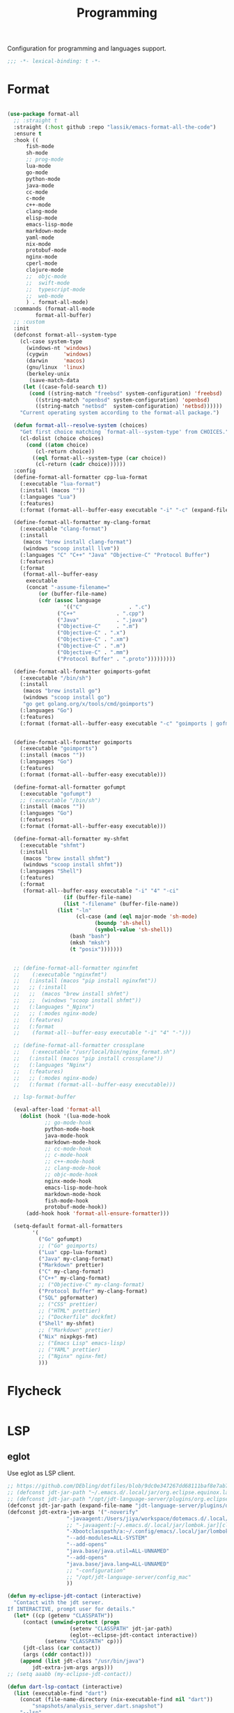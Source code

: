 #+title: Programming

Configuration for programming and languages support.

#+begin_src emacs-lisp
  ;;; -*- lexical-binding: t -*-
#+end_src

* Format

#+begin_src emacs-lisp

(use-package format-all
  ;; :straight t
  :straight (:host github :repo "lassik/emacs-format-all-the-code")
  :ensure t
  :hook ((
	  fish-mode
	  sh-mode
	  ;; prog-mode
	  lua-mode
	  go-mode
	  python-mode
	  java-mode
	  cc-mode
	  c-mode
	  c++-mode
	  clang-mode
	  elisp-mode
	  emacs-lisp-mode
	  markdown-mode
	  yaml-mode
	  nix-mode
	  protobuf-mode
	  nginx-mode
	  cperl-mode
	  clojure-mode
	  ;;  objc-mode
	  ;;  swift-mode
	  ;;  typescript-mode
	  ;;  web-mode
	  ) . format-all-mode)
  :commands (format-all-mode
	     format-all-buffer)
  ;; :custom
  :init
  (defconst format-all--system-type
    (cl-case system-type
      (windows-nt 'windows)
      (cygwin     'windows)
      (darwin     'macos)
      (gnu/linux  'linux)
      (berkeley-unix
       (save-match-data
	 (let ((case-fold-search t))
	   (cond ((string-match "freebsd" system-configuration) 'freebsd)
		 ((string-match "openbsd" system-configuration) 'openbsd)
		 ((string-match "netbsd"  system-configuration) 'netbsd))))))
    "Current operating system according to the format-all package.")

  (defun format-all--resolve-system (choices)
    "Get first choice matching `format-all--system-type' from CHOICES."
    (cl-dolist (choice choices)
      (cond ((atom choice)
	     (cl-return choice))
	    ((eql format-all--system-type (car choice))
	     (cl-return (cadr choice))))))
  :config
  (define-format-all-formatter cpp-lua-format
    (:executable "lua-format")
    (:install (macos ""))
    (:languages "Lua")
    (:features)
    (:format (format-all--buffer-easy executable "-i" "-c" (expand-file-name "~/.config/lua-format/config.yaml") "--")))

  (define-format-all-formatter my-clang-format
    (:executable "clang-format")
    (:install
     (macos "brew install clang-format")
     (windows "scoop install llvm"))
    (:languages "C" "C++" "Java" "Objective-C" "Protocol Buffer")
    (:features)
    (:format
     (format-all--buffer-easy
      executable
      (concat "-assume-filename="
	      (or (buffer-file-name)
		  (cdr (assoc language
			      '(("C"               . ".c")
				("C++"             . ".cpp")
				("Java"            . ".java")
				("Objective-C"     . ".m")
				("Objective-C" . ".x")
				("Objective-C" . ".xm")
				("Objective-C" . ".m")
				("Objective-C" . ".mm")
				("Protocol Buffer" . ".proto")))))))))

  (define-format-all-formatter goimports-gofmt
    (:executable "/bin/sh")
    (:install
     (macos "brew install go")
     (windows "scoop install go")
     "go get golang.org/x/tools/cmd/goimports")
    (:languages "Go")
    (:features)
    (:format (format-all--buffer-easy executable "-c" "goimports | gofmt -s")))


  (define-format-all-formatter goimports
    (:executable "goimports")
    (:install (macos ""))
    (:languages "Go")
    (:features)
    (:format (format-all--buffer-easy executable)))

  (define-format-all-formatter gofumpt
    (:executable "gofumpt")
    ;; (:executable "/bin/sh")
    (:install (macos ""))
    (:languages "Go")
    (:features)
    (:format (format-all--buffer-easy executable)))

  (define-format-all-formatter my-shfmt
    (:executable "shfmt")
    (:install
     (macos "brew install shfmt")
     (windows "scoop install shfmt"))
    (:languages "Shell")
    (:features)
    (:format
     (format-all--buffer-easy executable "-i" "4" "-ci"
			      (if (buffer-file-name)
				  (list "-filename" (buffer-file-name))
				(list "-ln"
				      (cl-case (and (eql major-mode 'sh-mode)
						    (boundp 'sh-shell)
						    (symbol-value 'sh-shell))
					(bash "bash")
					(mksh "mksh")
					(t "posix")))))))


  ;; (define-format-all-formatter nginxfmt
  ;;	(:executable "nginxfmt")
  ;;   (:install (macos "pip install nginxfmt"))
  ;;   ;; (:install
  ;;   ;;  (macos "brew install shfmt")
  ;;   ;;  (windows "scoop install shfmt"))
  ;;   (:languages "_Nginx")
  ;;   ;; (:modes nginx-mode)
  ;;   (:features)
  ;;   (:format
  ;;    (format-all--buffer-easy executable "-i" "4" "-")))

  ;; (define-format-all-formatter crossplane
  ;;	(:executable "/usr/local/bin/nginx_format.sh")
  ;;   (:install (macos "pip install crossplane"))
  ;;   (:languages "Nginx")
  ;;   (:features)
  ;;   ;; (:modes nginx-mode)
  ;;   (:format (format-all--buffer-easy executable)))

  ;; lsp-format-buffer

  (eval-after-load 'format-all
    (dolist (hook '(lua-mode-hook
		    ;; go-mode-hook
		    python-mode-hook
		    java-mode-hook
		    markdown-mode-hook
		    ;; cc-mode-hook
		    ;; c-mode-hook
		    ;; c++-mode-hook
		    ;; clang-mode-hook
		    ;; objc-mode-hook
		    nginx-mode-hook
		    emacs-lisp-mode-hook
		    markdown-mode-hook
		    fish-mode-hook
		    protobuf-mode-hook))
      (add-hook hook 'format-all-ensure-formatter)))

  (setq-default format-all-formatters
		'(
		  ("Go" gofumpt)
		  ;; ("Go" goimports)
		  ("Lua" cpp-lua-format)
		  ("Java" my-clang-format)
		  ("Markdown" prettier)
		  ("C" my-clang-format)
		  ("C++" my-clang-format)
		  ;; ("Objective-C" my-clang-format)
		  ("Protocol Buffer" my-clang-format)
		  ("SQL" pgformatter)
		  ;; ("CSS" prettier)
		  ;; ("HTML" prettier)
		  ;; ("Dockerfile" dockfmt)
		  ("Shell" my-shfmt)
		  ;; ("Markdown" prettier)
		  ("Nix" nixpkgs-fmt)
		  ;; ("Emacs Lisp" emacs-lisp)
		  ;; ("YAML" prettier)
		  ;; ("Nginx" nginx-fmt)
		  )))
#+end_src

* Flycheck

#+begin_src emacs-lisp
#+end_src

* LSP

** eglot

Use eglot as LSP client.

#+begin_src emacs-lisp
;; https://github.com/DEbling/dotfiles/blob/9dc0e347267dd68111baf8e7ab7d33c2e39ed404/.emacs.d/elisp/lang-java.el
;; (defconst jdt-jar-path "~/.emacs.d/.local/jar/org.eclipse.equinox.launcher.jar")
;; (defconst jdt-jar-path "/opt/jdt-language-server/plugins/org.eclipse.equinox.launcher_1.6.0.v20200915-1508.jar")
(defconst jdt-jar-path (expand-file-name "jdt-language-server/plugins/org.eclipse.equinox.launcher_1.6.400.v20210924-0641.jar" "~/workspace"))
(defconst jdt-extra-jvm-args '("-noverify"
			       "-javaagent:/Users/jiya/workspace/dotemacs.d/.local/jar/lombok.jar"
			       ;; "-javaagent:[~/.emacs.d/.local/jar/lombok.jar][classes=META-INF/]"
			       "-Xbootclasspath/a:~/.config/emacs/.local/jar/lombok.jar"
			       "--add-modules=ALL-SYSTEM"
			       "--add-opens"
			       "java.base/java.util=ALL-UNNAMED"
			       "--add-opens"
			       "java.base/java.lang=ALL-UNNAMED"
			       ;; "-configuration"
			       ;; "/opt/jdt-language-server/config_mac"
			       ))

(defun my-eclipse-jdt-contact (interactive)
  "Contact with the jdt server.
If INTERACTIVE, prompt user for details."
  (let* ((cp (getenv "CLASSPATH"))
	 (contact (unwind-protect (progn
				    (setenv "CLASSPATH" jdt-jar-path)
				    (eglot--eclipse-jdt-contact interactive))
		    (setenv "CLASSPATH" cp)))
	 (jdt-class (car contact))
	 (args (cddr contact)))
    (append (list jdt-class "/usr/bin/java")
	    jdt-extra-jvm-args args)))
;; (setq aaabb (my-eclipse-jdt-contact))

(defun dart-lsp-contact (interactive)
  (list (executable-find "dart")
	(concat (file-name-directory (nix-executable-find nil "dart"))
		"snapshots/analysis_server.dart.snapshot")
	"--lsp"
	"--client-id=emacs.eglot"))

(use-package eglot
  :straight t
  :hook ((go-mode lua-mode beancount-mode python-mode c-mode c++-mode python-mode java-mode) . eglot-ensure)
  :custom
  (eglot-stay-out-of '(flymake imenu eldoc))  ;; eglot reinits backends
  (eglot-autoshutdown t)
  (eglot-sync-connect 1)
  (eglot-connect-timeout 40)
  (eglot-send-changes-idle-time 0.5)
  (eglot-confirm-server-initiated-edits nil)
  ;; (eglot-events-buffer-size 500000)
  (eglot-events-buffer-size 0)
  ;; disable symbol highlighting and documentation on hover
  ;; (eglot-ignored-server-capabilites
  ;;  '(:documentHighlightProvider
  ;;    :signatureHelpProvider
  ;;    :hoverProvider))
  ;; NOTE We disable eglot-auto-display-help-buffer because :select t in
  ;; its popup rule causes eglot to steal focus too often.
  (eglot-auto-display-help-buffer nil)
  :functions eglot--eclipse-jdt-contact
  :config
  (setq eldoc-echo-area-use-multiline-p nil)
  ;; emmylua
  (let ((emmylua-jar-path (expand-file-name "bin/EmmyLua-LS-all.jar" poly-local-dir)))
    (add-to-list 'eglot-server-programs
		 `(lua-mode  . ("/usr/bin/java" "-cp" ,emmylua-jar-path "com.tang.vscode.MainKt"))))

  (add-to-list 'eglot-server-programs
	       '(java-mode .  my-eclipse-jdt-contact))

  (add-to-list 'eglot-server-programs
	       `(beancount-mode .  ("beancount-language-server")))

  (add-to-list 'eglot-server-programs
	       '(dart-mode . dart-lsp-contact))

  (when (executable-find "ccls")
    (add-to-list 'eglot-server-programs '((c-mode c++-mode) "ccls"
					  "-init={\"compilationDatabaseDirectory\":\"build\"}")))
  ;; (when (executable-find "gopls")
  ;;   (add-to-list 'eglot-server-programs '(go-mode . ("gopls" "-debug" "127.0.0.1:3000" "-logfile=/tmp/gopls-emacs.log"))))

  (add-hook 'eglot-managed-mode-hook
	    (lambda()
	      (progn
		(lsp/non-greedy-eglot)
		(lsp/extra-capf))
	      ;; (make-local-variable 'completion-at-point-functions)
	      ;; (setq-local completion-at-point-functions
	      ;;		  '(tabnine-completion-at-point cape-line cape-symbol cape-ispell cape-dabbrev cape-tex cape-file tags-completion-at-point-function))
	      ))

  (with-eval-after-load 'eglot
    (setq eglot-workspace-configuration
					'((:gopls . ((staticcheck . nil)
						     (matcher . "CaseSensitive")
		     (gofumpt . t)
		     (usePlaceholders . t)
		     (completeUnimported . t)
		     ;; (experimentalWorkspaceModule . t)
		     (completionBudget . "150ms")
		     (diagnosticsDelay  .  "800ms")
		     ;; (directoryFilters . ["-vendor"])
		     (analyses . ((unusedparams . t) (unusedwrite . t)))
           (annotations . ((bounds . t) (escape . t) (inline . t) (nil . t)))
           (codelenses . ((vendor . t)))
           ;; (buildFlags . ["-mod=vendor"])
           (allowImplicitNetworkAccess . t)
           (allowModfileModifications . t)
           ))))

    ;; (setq eglot-workspace-configuration
    ;; 	'((:gopls . ((staticcheck . t)
    ;; 		     (matcher . "CaseSensitive")
    ;; 		     (gofumpt . t)
    ;; 		     (usePlaceholders . t)
    ;; 		     (UsePlaceholders . t)
    ;; 		     (completeUnimported . t)
    ;; 		     (experimentalWorkspaceModule . t)
    ;; 		     (completionBudget . "150ms")
    ;; 		     (diagnosticsDelay  .  "800ms")))))
    )

  ;; (add-hook 'eglot-managed-mode-hook
  ;;	    (lambda()
  ;;	      (make-local-variable 'company-backends)
  ;;	      (setq-local company-backends
  ;;			  '(company-tabnine-capf company-capf company-tabnine
  ;;						 (company-dabbrev company-dabbrev-code)
  ;;						 company-keywords company-files))))
  ;; (add-hook 'eglot-managed-mode-hook (lambda()
  ;;				       (make-local-variable 'company-backends)
  ;;				       ;; (setq-local company-backends nil)
  ;;				       ;; (setq company-backends
  ;;				       ;;	     '(company-capf
  ;;				       ;;	       ;; company-dabbrev-code
  ;;				       ;;	       (company-files          ; files & directory
  ;;				       ;;		company-keywords       ; keywords
  ;;				       ;;		)
  ;;				       ;;	       (company-abbrev company-dabbrev)))
  ;;				       (setq-local company-backends
  ;;						   ;; '((company-tabnine :with company-capf :separate)
  ;;						   '(company-tabnine
  ;;						     company-dabbrev-code
  ;;						     (company-files          ; files & directory
  ;;						      company-keywords       ; keywords
  ;;						      )
  ;;						     (company-abbrev company-dabbrev)))
  ;;				       ))
  ;; )
  :bind (:map eglot-mode-map
	      ("C-c C-r" . poly/eglot-rename)
	      ("C-c o" . eglot-code-action-organize-imports)
	      ("C-c h" . eldoc)
	      ("<f6>" . xref-find-definitions)
	      ("C-c C-a" . eglot-code-actions)
	      ("C-c C-f" . eglot-format-buffer))
  )


(defun lsp/non-greedy-eglot ()
  "Making Eglot capf non-greedy."
  (progn
    (fset 'non-greedy-eglot
	  (cape-capf-buster
	   (cape-capf-properties #'eglot-completion-at-point :exclusive 'no)))
    (setq completion-at-point-functions
	  (list #'non-greedy-eglot))))

(defun lsp/extra-capf ()
  "Adding extra capf during LSP startup."
  (let ((tmp-symbol (intern (concat "capf/" (symbol-name major-mode)))))
    (unless (null (symbol-function tmp-symbol))
      (funcall (symbol-function tmp-symbol)))))
#+end_src

*** eglot-rename with symbol  in place

#+begin_src emacs-lisp
(defun poly/eglot-rename (newname)
  "Rename the current symbol to NEWNAME."
  (interactive
   (list (read-from-minibuffer
          (format "Rename `%s' to: " (or (thing-at-point 'symbol t)
                                         "unknown symbol"))
          (or (thing-at-point 'symbol t) "") nil nil nil
          (symbol-name (symbol-at-point)))))
  (unless (eglot--server-capable :renameProvider)
    (eglot--error "Server can't rename!"))
  (eglot--apply-workspace-edit
   (jsonrpc-request (eglot--current-server-or-lose)
                    :textDocument/rename `(,@(eglot--TextDocumentPositionParams)
                                           :newName ,newname))
   current-prefix-arg))
#+end_src

*** Key Binding

#+begin_src emacs-lisp
;;  (define-key toggle-map "L" 'eglot)
#+end_src


** yas parameter complete in place required

#+begin_src emacs-lisp
(use-package yasnippet-snippets
  :straight t
  :ensure t
  :config
  (add-to-list 'yas-snippet-dirs
	       (expand-file-name "snippets" poly-cache-dir) t))

(use-package yasnippet
  :straight t
  :ensure t
  :diminish yas-global-mode
  :commands yas-global-mode
  :hook (after-init . yas-global-mode)
  ;; :hook ((typescript-mode . yas-minor-mode)
  ;;        (sh-mode . yas-minor-mode)
  ;;        (c-mode . yas-minor-mode)
  ;;        (c++-mode . yas-minor-mode)
  ;;        (go-mode . yas-minor-mode)
  ;;        (json-mode . yas-minor-mode)
  ;;        (yaml-mode . yas-minor-mode)
  ;;        (web-mode . yas-minor-mode)
  ;;        (js2-mode . yas-minor-mode)
  ;; 	 (lua-mode . yas-minor-mode))
  :after (yasnippet-snippets)
  :config
  ;; (message "config yasnippet")
  (yas-reload-all))

(use-package java-snippets
  :straight t
  :defer t
  :after yasnippet)

(use-package javadoc-lookup
  :straight t)
#+end_src
* Languages
** Go Language
#+begin_src emacs-lisp
(use-package go-mode
  :straight t
  :ensure t
  :commands (godoc gofmt gofmt-before-save)
  :after (eglot)
  ;; :init
  ;; (defun lsp-go-install-save-hooks()
  ;;   ;; (add-hook 'before-save-hook #'lsp-format-buffer t t)
  ;;   ;; (add-hook 'before-save-hook #'lsp-organize-imports t t)
  ;;   (setq-local lsp-enable-on-type-formatting t))

  ;; (defun eglot-go-install-save-hooks()
  ;;   (add-hook 'before-save-hook #'eglot-format-buffer t t))

  ;; (if poly-use-lsp-mode
  ;;     (eval-after-load 'lsp
  ;;	(add-hook 'go-mode-hook #'lsp-go-install-save-hooks))
  ;;   (eval-after-load 'eglot
  ;;     (add-hook 'go-mode-hook #'eglot-go-install-save-hooks)))
  )

(use-package gorepl-mode
  :straight t
  :after go-mode
  :commands gorepl-run-load-current-file)

;; Install: See https://github.com/golangci/golangci-lint#install
(use-package flycheck-golangci-lint
  :straight t
  :after (flycheck go-mode)
  ;; :hook (go-mode . flycheck-golangci-lint-setup)
  :hook (go-mode . (lambda ()
		     "Enable golangci-lint."
		     (setq flycheck-disabled-checkers '(go-gofmt
							go-golint
							go-vet
							go-build
							go-test
							go-staticcheck
							go-errcheck))
		     (flycheck-golangci-lint-setup)))
  :defines flycheck-disabled-checkers
  :custom
  ;; (flycheck-golangci-lint-enable-all t)
  ;; (flycheck-golangci-lint-fast t)
  (flycheck-golangci-lint-config
   (expand-file-name "golangci.yml" "~/.config/golangci-lint"))
  ;; (flycheck-golangci-lint-tests t)
  :config
  (eval-after-load 'flycheck
    '(add-hook 'flycheck-mode-hook #'flycheck-golangci-lint-setup))
  )

(use-package go-eldoc
  :straight t
  :after go-mode
  :ensure t
  :disabled
  :commands go-eldoc-setup
  :init
  (add-hook 'go-mode-hook #'go-eldoc-setup))

(use-package go-rename
  :straight t
  :after go-mode
  :disabled
  :ensure t
  :commands go-rename)

(use-package go-guru
  :straight t
  :after go-mode
  :disabled
  :ensure t
  :commands go-guru-hl-identifier-mode
  :init
  (add-hook 'go-mode-hook #'go-guru-hl-identifier-mode))

;; (use-package go-mod-mode
;;     :straight (:host github :repo "zkry/go-mod-mode")
;;     :ensure t
;;     :mode (("go\\.mod\\'" . go-mod-mode)))

(use-package go-tag
  :straight t
  :bind (:map go-mode-map
	      ("C-c t a" . go-tag-add)
	      ("C-c t r" . go-tag-remove))
  :init (setq go-tag-args (list "-transform" "camelcase")))

(use-package go-gen-test
  :straight t
  :bind (:map go-mode-map
	      ("C-c t g" . go-gen-test-dwim)))

(use-package gotest
  :straight t
  :bind (:map go-mode-map
	      ("C-c t f" . go-test-current-file)
	      ("C-c t t" . go-test-current-test)
	      ("C-c t j" . go-test-current-project)
	      ("C-c t b" . go-test-current-benchmark)
	      ("C-c t c" . go-test-current-coverage)
	      ("C-c t x" . go-run)))

(use-package go-playground
  :straight t
  :diminish
  :commands (go-playground-mode))
#+end_src
* lisp

#+begin_src emacs-lisp

(use-package lisp-mode
  :straight nil
  :after paredit
  :ensure nil
  :defer t
  :config
  (defun init-lisp-mode ()
    (setq lisp-body-indent 2)
    (show-paren-mode t)
    (setq show-paren-delay 0)
    (make-variable-buffer-local 'show-paren-style)
    (setq show-paren-style 'parenthesis) ; or parenthesis/expression
    (enable-paredit-mode)
    (setq abbrev-mode t)
    (setq lisp-indent-function 'common-lisp-indent-function))
  :hook
  (lisp-mode . init-lisp-mode)
  (emacs-lisp-mode . init-lisp-mode))


;; (use-package profiler
;;   :straight t
;;   :defer t
;;   ;; :config
;;   ;; :general
;;   ;; (nmap :keymaps '(profiler-report-mode-map)
;;   ;;   (kbd "<tab>") 'profiler-report-toggle-entry
;;   ;;   (kbd "<backtab>")  'profiler-report-toggle-entry)
;;   )
#+end_src

* Lua

#+begin_src emacs-lisp
(use-package lua-mode
  :straight t
  :ensure t
  :defer t
  ;; :after (company company-tabnine)
  :custom
  (lua-indent-level tab-width)
  (lua-indent-string-contents t)
  ;; :hook (cua-mode . lua-mode)
  :interpreter (("lua" . lua-mode)
		("nse" . lua-mode)
		)
  :mode (("\\.lua$" . lua-mode) ("\\.nse$" . lua-mode))
  :config
  (autoload 'lua-mode "lua-mode" "Lua editing mode." t)
  ;; (defun lsp-lua-install-save-hooks ()
  ;;   (add-hook 'before-save-hook #'lsp-format-buffer t t))
  ;; (with-eval-after-load 'lsp
  ;;   (add-hook 'lua-mode-hook #'lsp-lua-install-save-hooks))
  ;; :general
  ;; (nvmap :keymaps 'lua-mode-map
  ;;   "TAB" #'lua-goto-forward
  ;;   "C-o" #'lua-goto-backward)
  )
#+end_src

* Tramp

#+begin_src emacs-lisp
(use-package tramp
  :straight (:type built-in)
  :ensure t
  :custom
  (tramp-default-method "ssh")
  (remote-file-name-inhibit-cache t)
  :config
  (customize-set-variable
   'tramp-ssh-controlmaster-options
   (concat
    " -o ControlPath=~/.ssh/ControlMaster/master-%%r@%%h:%%p "
    " -o ControlMaster=auto -o ControlPersist=yes")
   )
  (add-to-list 'tramp-default-user-alist '("ssh" "10\.181\.24\.12" "jy09901"))
  (setq tramp-verbose 6)
  (setq tramp-default-user "jy09901"
	tramp-default-host "10\.181\.24\.12"))

(use-package password-cache
  :straight (:type built-in)
  :ensure nil
  :custom
  ;; Never expire passwords
  (password-cache-expiry nil))

(use-package tramp-sh
  :straight (:type built-in)
  :ensure nil
  :custom
  ;; Use out-of-band method for big files
  (tramp-copy-size-limit (* 0.5 1024 1024))
  :config
  ;; Use the PATH from the remote
  (add-to-list 'tramp-remote-path 'tramp-own-remote-path))

(use-package tramp-gvfs
  :straight (:type built-in)
  :ensure nil
  :if (not IS-MAC)
  ;; :after tramp-ftp
  :config
  ;; ;; Prefer gvfs for FTP
  ;; (add-to-list 'tramp-gvfs-methods "ftp")
  (add-to-list 'tramp-gvfs-methods "dav")
  (add-to-list 'tramp-gvfs-methods "davs"))
#+end_src

* Clojure

** clojure-mode

Use clojure-mode for basic syntax support.

#+begin_src emacs-lisp
(use-package clojure-mode
    :straight t
    :commands (clojurescript-mode)
    ;; :config
    ;; (add-hook 'clojure-mode-hook 'paredit-mode)
    )

(use-package clojure-mode-extra-font-locking
    :straight t
    :ensure t
    :after clojure-mode)

;; (use-package flycheck-clojure
;;     :straight t
;;     :ensure t
;;     :commands clojure-mode
;;     ;; :config
;;     ;; (flycheck-clojure-setup)
;;     )
#+end_src

** Cider for REPL connection

#+begin_src emacs-lisp
(use-package cider
    :straight t
    :ensure t
    :commands cider-mode
    :custom
    (cider-print-fn 'zprint)
    :hook (cider-repl-mode . paredit-mode)
    :config
    (setq nrepl-popup-stacktraces nil)
    ;; (remove-hook 'cider-mode-hook 'cider-turn-on-eldoc-mode)
    ;; (add-hook 'cider-mode-hook 'cider-turn-on-eldoc-mode)
    ;; (add-hook 'cider-repl-mode-hook 'paredit-mode)
    )
#+end_src

** Linting with flycheck-clj-kondo

#+begin_src emacs-lisp
(use-package flycheck-clj-kondo
    :straight t
    :ensure t
    :commands clojure-mode
    :hook (clojure-mode . flycheck-mode)
    ;; :config
    ;; (flycheck-clojure-setup)
    )
#+end_src


* Rust
** rust-mode
#+begin_src emacs-lisp
#+end_src

** Use LSP

#+begin_src emacs-lisp
#+end_src

* WEB
** vue
#+begin_src emacs-lisp
(use-package vue-mode
  :straight t
  :commands (vue-mode)
  :mode "\\.vue"
  ;; :config
  ;; (set-face-background 'mmm-default-submode-face nil)
  )
#+end_src
** web-mode
#+begin_src emacs-lisp


;; 设置缩进级别空格数
(defvar-local my/web-mode-offset 2)

(defun my/current-buffer-suffix()
  "Return suffix of current buffer."
  (nth 0 (cdr (split-string (buffer-name) "\\."))))

(use-package web-mode
  :straight t
  :hook
  (web-mode . (lambda()
		(if (string= (my/current-buffer-suffix) "vue")
		    (setq web-mode-style-padding 0
			  web-mode-script-padding 0))

		;; 设置缩进级别
		(setq web-mode-markup-indent-offset my/web-mode-offset)
		(setq web-mode-css-indent-offset my/web-mode-offset)
		(setq web-mode-code-indent-offset my/web-mode-offset)
		(setq web-mode-attr-indent-offset my/web-mode-offset)))
  :mode (("\\.js\\'" . web-mode)
	 ("\\.jsx\\'" . web-mode)
	 ("\\.vue\\'" . web-mode)
	 ("\\.jinja\\'" . web-mode)
	 ("\\.ts\\'" . web-mode)
	 ("\\.tsx\\'" . web-mode)
	 ("\\.html$" . web-mode))
  :custom
  (web-mode-markup-indent-offset 2)
  (web-mode-css-indent-offset 2)
  (web-mode-code-indent-offset 2)
  (web-mode-block-padding 2)
  (web-mode-comment-style 2)
  (web-mode-enable-css-colorization t)
  (web-mode-enable-auto-pairing t)
  (web-mode-enable-comment-keywords t)
  (web-mode-enable-current-element-highlight t)
  ;; (js2-basic-offset my/web-mode-offset)
  ;; (js-indent-level my/web-mode-offset)
  ;; (company-tooltip-align-annotations t)
  ;; (sgml-basic-offset my/web-mode-offset)
  )
#+end_src

** tidy
#+begin_src emacs-lisp
(defun my/setup-tide-mode ()
  "Setup tide mode used in \\<keymap\\>>."
  (interactive)
  (tide-setup)
  (flycheck-mode +1)
  (setq flycheck-check-syntax-automatically '(save mode-enabled))
  (eldoc-mode +1)
  (tide-hl-identifier-mode +1)
  ;; company is an optional dependency. You have to
  ;; install it separately via package-install
  ;; `M-x package-install [ret] company`
  ;; (company-mode +1)
  )

(use-package tide
  :straight t
  :commands tide-setup
  :hook
  (before-save . tide-format-before-save)
  (typescript-mode . setup-tide-mode)
  :after web-mode
  :custom
  (typescript-indent-level 2)
  (tide-format-options '(:indentSize 2 :tabSize 2)))
#+end_src

** typescript
#+begin_src emacs-lisp
(use-package typescript-mode
  :straight t
  :init
  (define-derived-mode typescript-tsx-mode typescript-mode "tsx")
  :custom
  (typescript-indent-level 2)
  :hook
  ((typescript-mode . subword-mode)
   (typescript-mode . lsp)
   (typescript-mode . (lambda ()
			(require 'tide)
			(tide-setup))))
  :mode
  ("\\.tsx?\\'" . typescript-tsx-mode))
#+end_src

** prettier-js
#+begin_src emacs-lisp
(use-package prettier-js
  :straight t
  :commands (prettier-js-mode prettier)
  :custom
  (prettier-target-mode "js-mode")
  (prettier-js-args
   '("--trailing-comma" "all" "--single-quote" "--semi" "--arrow-parens" "always"))
  :hook ((js-mode . prettier-js-mode)
	 (typescript-mode . prettier-js-mode)
	 (web-mode . prettier-js-mode)))
#+end_src

** js-mode
#+begin_src emacs-lisp
(use-package js
  :straight (:type built-in)
  :mode ("\\.js$" . js-mode)
  :hook
  ((js-mode . lsp)
   (js-mode . (lambda ()
		(require 'tide)
		(tide-setup)))))
#+end_src

** tagedit

#+begin_src emacs-lisp
(use-package tagedit
  :straight t
  :ensure t
  :commands tagedit-mode
  :config
  (tagedit-add-paredit-like-keybindings)
  ;; (add-hook 'web-mode-hook 'tagedit-mode)
  :hook
  (((sgml-mode html-mode) . tagedit-mode)))
#+end_src

** HTML
#+begin_src emacs-lisp
#+end_src

** Emmet
#+begin_src emacs-lisp
#+end_src
